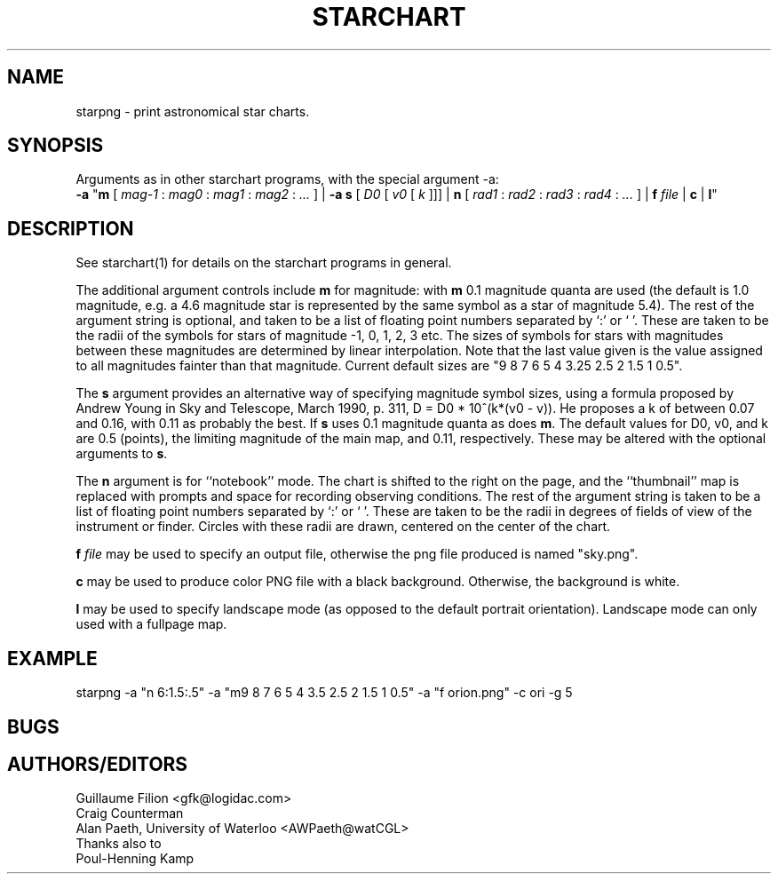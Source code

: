 .TH STARCHART LOCAL "1st August 2000"
.ad b
.SH NAME
starpng \- print astronomical star charts.
.SH SYNOPSIS
Arguments as in other starchart programs, with the special argument -a:
.br
.B \-a
"\fBm\fR
[
.I mag-1
:
.I mag0
:
.I mag1
:
.I mag2
:
.I ...
]
|
.B \-a
\fBs\fR
[
.I D0
[
.I v0
[
.I k
]]]
|
\fBn\fR
[
.I rad1
:
.I rad2
:
.I rad3
:
.I rad4
:
.I ...
]
|
.BI f " file"
|
.B c
|
\fBl\fR"
.br

.SH DESCRIPTION
See starchart(1) for details on the starchart programs in general.
.PP
The additional argument controls include \fBm\fR for magnitude:
with \fBm\fR 0.1 magnitude quanta are used (the default is 1.0
magnitude, e.g. a 4.6 magnitude star is represented by the same symbol
as a star of magnitude 5.4).  The rest of the argument string is
optional, and taken to be a list of floating point numbers separated
by `:' or ` '.  These are taken to be the radii of the symbols for
stars of magnitude -1, 0, 1, 2, 3 etc.  The sizes of symbols for stars
with magnitudes between these magnitudes are determined by linear
interpolation.  Note that the last value given is the value assigned
to all magnitudes fainter than that magnitude. Current default sizes
are "9 8 7 6 5 4 3.25 2.5 2 1.5 1 0.5".
.PP
The \fBs\fR argument provides an alternative way of specifying
magnitude symbol sizes, using a formula proposed by Andrew Young in
Sky and Telescope, March 1990, p. 311, D = D0 * 10^(k*(v0 - v)).
He proposes a k of between 0.07 and 0.16, with 0.11 as probably the
best.  If \fBs\fR uses 0.1 magnitude quanta as does \fBm\fR.  The
default values for D0, v0, and k are 0.5 (points), the limiting
magnitude of the main map, and 0.11, respectively.  These may be
altered with the optional arguments to \fBs\fR.
.PP
The \fBn\fR argument is for ``notebook'' mode.  The chart is shifted
to the right on the page, and the ``thumbnail'' map is replaced with
prompts and space for recording observing conditions.  The rest of the
argument string is taken to be a list of floating point numbers
separated by `:' or ` '.  These are taken to be the radii in degrees
of fields of view of the instrument or finder.  Circles with these
radii are drawn, centered on the center of the chart.
.PP
.BI f " file"
may be used to specify an output file, otherwise the png file
produced is named "sky.png".
.PP
.B c
may be used to produce color PNG file with a black background. Otherwise,
the background is white.
.PP
.B l
may be used to specify landscape mode (as opposed to the default
portrait orientation).  Landscape mode can only used with a
fullpage map.

.SH EXAMPLE
starpng -a "n 6:1.5:.5" -a "m9 8 7 6 5 4 3.5 2.5 2 1.5 1 0.5" -a "f orion.png" -c ori -g 5 
.SH BUGS
.SH AUTHORS/EDITORS
Guillaume Filion <gfk@logidac.com>
.br
Craig Counterman
.br
Alan Paeth, University of Waterloo <AWPaeth@watCGL>
.br
Thanks also to
.br
Poul-Henning Kamp

